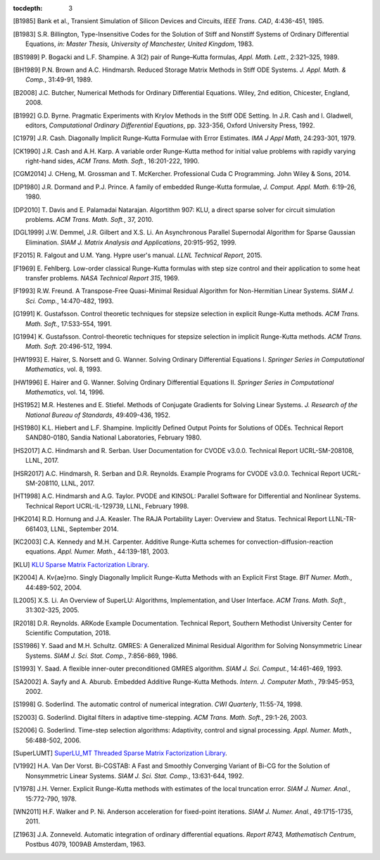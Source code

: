 ..
   Programmer(s): Daniel R. Reynolds @ SMU
   ----------------------------------------------------------------
   Copyright (c) 2013, Southern Methodist University.
   All rights reserved.
   For details, see the LICENSE file.
   ----------------------------------------------------------------

:tocdepth: 3

.. _References:

.. only:: html

   ==========
   References
   ==========

.. [B1985] Bank et al., Transient Simulation of Silicon Devices and 
           Circuits, *IEEE Trans. CAD*, 4:436-451, 1985.

.. [B1983] S.R. Billington, Type-Insensitive Codes for the Solution of
	   Stiff and Nonstiff Systems of Ordinary Differential
	   Equations, *in: Master Thesis, University of Manchester,
	   United Kingdom*, 1983. 

.. [BS1989] P. Bogacki and L.F. Shampine. A 3(2) pair of Runge–Kutta
	    formulas, *Appl. Math. Lett.*, 2:321–325, 1989.

.. [BH1989] P.N. Brown and A.C. Hindmarsh. Reduced Storage
	    Matrix Methods in Stiff ODE Systems. *J. Appl. Math. &
	    Comp.*, 31:49-91, 1989.

.. [B2008] J.C. Butcher, Numerical Methods for Ordinary Differential
	   Equations. Wiley, 2nd edition, Chicester, England, 2008.

.. [B1992] G.D. Byrne. Pragmatic Experiments with Krylov Methods
	   in the Stiff ODE Setting.  In J.R. Cash and I. Gladwell,
	   editors, *Computational Ordinary Differential Equations*,
	   pp. 323-356, Oxford University Press, 1992. 

.. [C1979] J.R. Cash. Diagonally Implicit Runge-Kutta Formulae with
	   Error Estimates. *IMA J Appl Math*, 24:293-301, 1979.

.. [CK1990] J.R. Cash and A.H. Karp. A variable order Runge-Kutta
	    method for initial value problems with rapidly varying
	    right-hand sides, *ACM Trans. Math. Soft.*,
	    16:201-222, 1990. 
            
.. [CGM2014] J. CHeng, M. Grossman and T. McKercher. Professional Cuda
             C Programming.  John Wiley & Sons, 2014.

.. [DP1980] J.R. Dormand and P.J. Prince. A family of embedded
	    Runge-Kutta formulae, *J. Comput. Appl. Math.* 6:19–26, 1980.

.. [DP2010] T. Davis and E. Palamadai Natarajan.  Algortithm 907: KLU,
	    a direct sparse solver for circuit simulation
	    problems. *ACM Trans. Math. Soft.*, 37, 2010.

.. [DGL1999] J.W. Demmel, J.R. Gilbert and X.S. Li. An Asynchronous
	     Parallel Supernodal Algorithm for Sparse Gaussian
	     Elimination. *SIAM J. Matrix Analysis and Applications*,
	     20:915-952, 1999.

.. [F2015] R. Falgout and U.M. Yang. Hypre user's manual. *LLNL
	   Technical Report*, 2015.

.. [F1969] E. Fehlberg. Low-order classical Runge-Kutta formulas with
	   step size control and their application to some heat
	   transfer problems. *NASA Technical Report 315*, 1969.

.. [F1993] R.W. Freund. A Transpose-Free Quasi-Minimal Residual Algorithm
           for Non-Hermitian Linear Systems. *SIAM J. Sci. Comp.*,
           14:470-482, 1993.

.. [G1991] K. Gustafsson.  Control theoretic techniques for stepsize
	   selection in explicit Runge-Kutta methods. *ACM
	   Trans. Math. Soft.*, 17:533-554, 1991. 

.. [G1994] K. Gustafsson.  Control-theoretic techniques for stepsize
	   selection in implicit Runge-Kutta methods. *ACM
	   Trans. Math. Soft.* 20:496-512, 1994. 

.. [HW1993] E. Hairer, S. Norsett and G. Wanner.  Solving Ordinary
	    Differential Equations I. *Springer Series in
	    Computational Mathematics*, vol. 8, 1993.

.. [HW1996] E. Hairer and G. Wanner. Solving Ordinary Differential
	    Equations II. *Springer Series in Computational
	    Mathematics*, vol. 14, 1996.

.. [HS1952] M.R. Hestenes and E. Stiefel. Methods of Conjugate
            Gradients for Solving Linear Systems. *J. Research of the
            National Bureau of Standards*, 49:409-436, 1952. 

.. [HS1980] K.L. Hiebert and L.F. Shampine.  Implicitly Defined Output
	    Points for Solutions of ODEs.  Technical Report
	    SAND80-0180, Sandia National Laboratories, February 1980. 

.. [HS2017] A.C. Hindmarsh and R. Serban. User Documentation for CVODE
	    v3.0.0. Technical Report UCRL-SM-208108, LLNL, 2017. 

.. [HSR2017] A.C. Hindmarsh, R. Serban and D.R. Reynolds. Example
             Programs for CVODE v3.0.0. Technical Report
             UCRL-SM-208110, LLNL, 2017.  

.. [HT1998] A.C. Hindmarsh and A.G. Taylor.  PVODE and KINSOL:
	    Parallel Software for Differential and Nonlinear
	    Systems. Technical Report UCRL-IL-129739, LLNL,
	    February 1998. 
            
.. [HK2014] R.D. Hornung and J.A. Keasler.  The RAJA Portability
            Layer: Overview and Status. Technical Report
            LLNL-TR-661403, LLNL, September 2014. 
            
.. [KC2003] C.A. Kennedy and M.H. Carpenter. Additive Runge-Kutta
	    schemes for convection-diffusion-reaction
	    equations. *Appl. Numer. Math.*, 44:139-181, 2003. 

.. [KLU] `KLU Sparse Matrix Factorization Library
	 <http://faculty.cse.tamu.edu/davis/suitesparse.html>`_. 

.. [K2004] A. Kv{\ae}rno. Singly Diagonally Implicit Runge-Kutta
	   Methods with an Explicit First Stage. *BIT Numer. Math.*,
	   44:489-502, 2004.

.. [L2005] X.S. Li. An Overview of SuperLU: Algorithms,
	   Implementation, and User Interface. *ACM
	   Trans. Math. Soft.*, 31:302-325, 2005.

.. [R2018] D.R. Reynolds. ARKode Example Documentation. Technical
	   Report, Southern Methodist University Center for Scientific
	   Computation, 2018.

.. [SS1986] Y. Saad and M.H. Schultz. GMRES: A Generalized Minimal Residual
            Algorithm for Solving Nonsymmetric Linear Systems.
            *SIAM J. Sci. Stat. Comp.*, 7:856-869, 1986.   

.. [S1993] Y. Saad. A flexible inner-outer preconditioned GMRES
	   algorithm.  *SIAM J. Sci. Comput.*, 14:461-469, 1993.  

.. [SA2002] A. Sayfy and A. Aburub. Embedded Additive Runge-Kutta
	    Methods. *Intern. J. Computer Math.*, 79:945-953, 2002.

.. [S1998] G. Soderlind. The automatic control of numerical
	   integration.  *CWI Quarterly*, 11:55-74, 1998. 

.. [S2003] G. Soderlind. Digital filters in adaptive time-stepping.
	   *ACM Trans. Math. Soft.*, 29:1-26, 2003. 

.. [S2006] G. Soderlind. Time-step selection algorithms: Adaptivity,
	   control and signal processing. *Appl. Numer. Math.*,
	   56:488-502, 2006.  

.. [SuperLUMT] `SuperLU_MT Threaded Sparse Matrix Factorization Library
               <http://crd-legacy.lbl.gov/~xiaoye/SuperLU/>`_. 

.. [V1992] H.A. Van Der Vorst. Bi-CGSTAB: A Fast and Smoothly Converging Variant
           of Bi-CG for the Solution of Nonsymmetric Linear Systems. *SIAM J. Sci. Stat. Comp.*,
	   13:631-644, 1992.

.. [V1978] J.H. Verner. Explicit Runge-Kutta methods with estimates of
	   the local truncation error. *SIAM J. Numer. Anal.*,
	   15:772-790, 1978.

.. [WN2011] H.F. Walker and P. Ni. Anderson acceleration for
            fixed-point iterations. *SIAM J. Numer. Anal.*,
            49:1715-1735, 2011.

.. [Z1963] J.A. Zonneveld. Automatic integration of ordinary
	   differential equations. *Report R743, Mathematisch Centrum*,
	   Postbus 4079, 1009AB Amsterdam, 1963.

